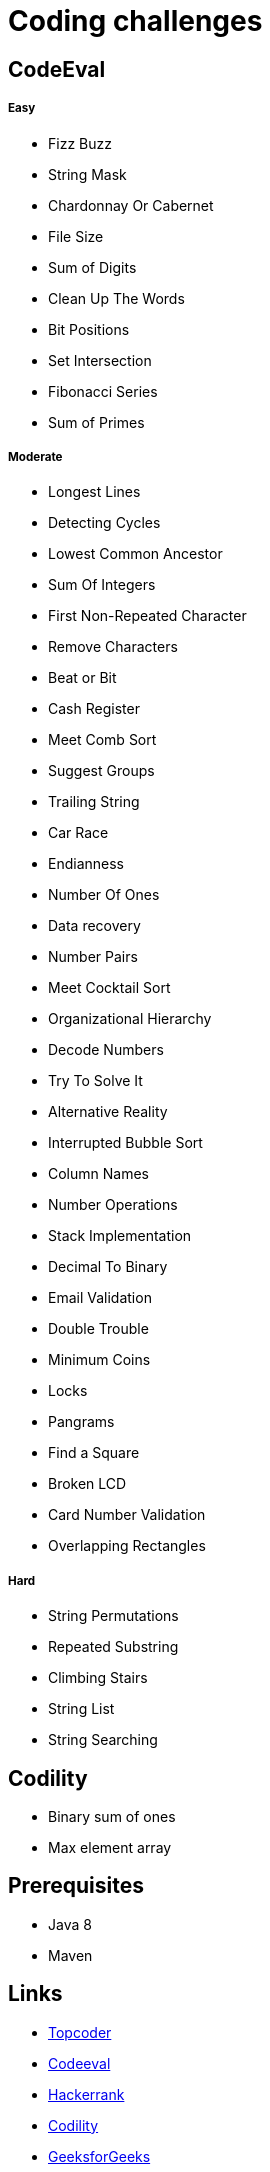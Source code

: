 = Coding challenges 

== CodeEval

===== Easy

* Fizz Buzz
* String Mask
* Chardonnay Or Cabernet
* File Size
* Sum of Digits
* Clean Up The Words
* Bit Positions
* Set Intersection
* Fibonacci Series
* Sum of Primes

===== Moderate

* Longest Lines
* Detecting Cycles
* Lowest Common Ancestor
* Sum Of Integers
* First Non-Repeated Character
* Remove Characters
* Beat or Bit
* Cash Register
* Meet Comb Sort
* Suggest Groups
* Trailing String
* Car Race
* Endianness
* Number Of Ones
* Data recovery
* Number Pairs
* Meet Cocktail Sort
* Organizational Hierarchy
* Decode Numbers
* Try To Solve It
* Alternative Reality
* Interrupted Bubble Sort
* Column Names
* Number Operations
* Stack Implementation
* Decimal To Binary
* Email Validation
* Double Trouble
* Minimum Coins
* Locks
* Pangrams
* Find a Square
* Broken LCD
* Card Number Validation
* Overlapping Rectangles

===== Hard
* String Permutations
* Repeated Substring
* Climbing Stairs
* String List
* String Searching

== Codility

* Binary sum of ones
* Max element array

== Prerequisites

* Java 8
* Maven

== Links
* https://www.topcoder.com[Topcoder]
* https://www.codeeval.com/dashboard/[Codeeval]
* https://www.hackerrank.com[Hackerrank]
* https://codility.com[Codility]
* http://www.geeksforgeeks.org[GeeksforGeeks]
* https://projecteuler.net[Project Euler]
* https://www.hackerearth.com[Hacker Earth]
* http://codeforces.com[Code Forces]
